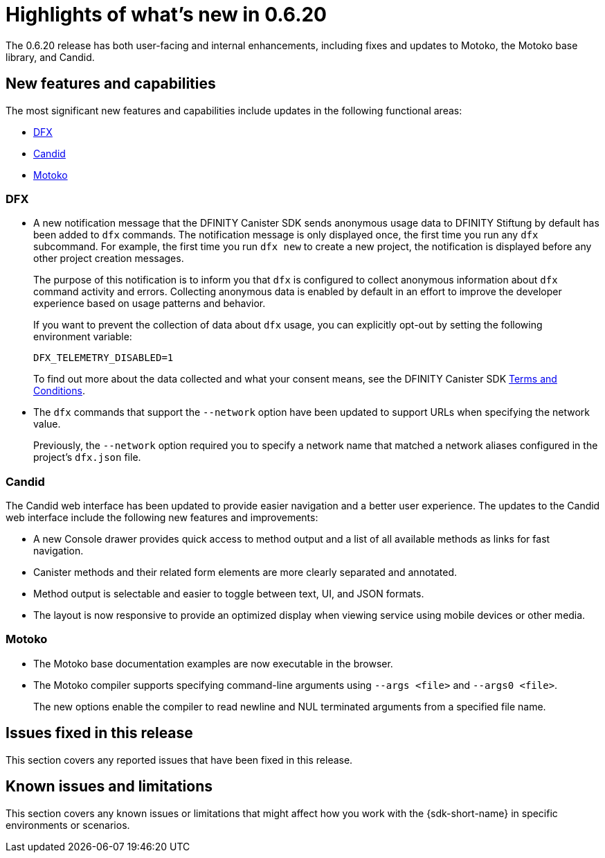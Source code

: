 = Highlights of what's new in {release}
:description: DFINITY Canister Software Development Kit Release Notes
:proglang: Motoko
:IC: Internet Computer
:company-id: DFINITY
:release: 0.6.20
ifdef::env-github,env-browser[:outfilesuffix:.adoc]

The {release} release has both user-facing and internal enhancements, including fixes and updates to {proglang}, the {proglang} base library, and Candid. 

== New features and capabilities

The most significant new features and capabilities include updates in the following functional areas:

* <<DFX,DFX>>
* <<Candid,Candid>>
* <<Motoko,Motoko>>

=== DFX

* A new notification message that the DFINITY Canister SDK sends anonymous usage data to DFINITY Stiftung by
default has been added to `+dfx+` commands.
The notification message is only displayed once, the first time you run any `+dfx+` subcommand.
For example, the first time you run `+dfx new+` to create a new project, the notification is displayed before any other project creation messages.
+
The purpose of this notification is to inform you that `+dfx+` is configured to collect anonymous information about `+dfx+` command activity and errors.
Collecting anonymous data is enabled by default in an effort to improve the developer experience based on usage patterns and behavior.
+
If you want to prevent the collection of data about `+dfx+` usage, you can explicitly opt-out by setting the following environment
variable:
+
....
DFX_TELEMETRY_DISABLED=1
....
+
To find out more about the data collected and what your consent means, see the DFINITY Canister SDK link:https://sdk.dfinity.org/sdk-license-agreement.txt[Terms and Conditions].

* The `+dfx+` commands that support the `+--network+` option have been updated to support URLs when specifying the network value.
+
Previously, the `+--network+` option required you to specify a network name that matched a network aliases configured in the project's `+dfx.json+` file.

=== Candid

The Candid web interface has been updated to provide easier navigation and a better user experience.
The updates to the Candid web interface include the following new features and improvements:

* A new Console drawer provides quick access to method output and a list of all available methods as links for fast navigation.
* Canister methods and their related form elements are more clearly separated and annotated.
* Method output is selectable and easier to toggle between text, UI, and JSON formats.
* The layout is now responsive to provide an optimized display when viewing service using mobile devices or other media. 

=== Motoko

* The {proglang} base documentation examples are now executable in the browser.

* The {proglang} compiler supports specifying command-line arguments using `+--args <file>+` and `+--args0 <file>+`.
+
The new options enable the compiler to read newline and NUL terminated arguments from a specified file name.

== Issues fixed in this release

This section covers any reported issues that have been fixed in this release.

== Known issues and limitations

This section covers any known issues or limitations that might affect how you work with the {sdk-short-name} in specific environments or scenarios.
